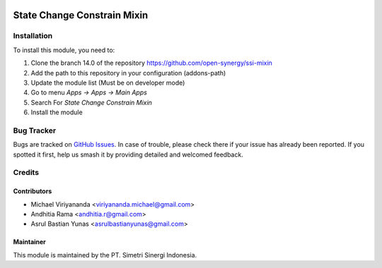 .. image:: https://img.shields.io/badge/licence-LGPL--3-blue.svg
   :target: http://www.gnu.org/licenses/lgpl-3.0-standalone.html
   :alt: License: LGPL-3

============================
State Change Constrain Mixin
============================


Installation
============

To install this module, you need to:

1.  Clone the branch 14.0 of the repository https://github.com/open-synergy/ssi-mixin
2.  Add the path to this repository in your configuration (addons-path)
3.  Update the module list (Must be on developer mode)
4.  Go to menu *Apps -> Apps -> Main Apps*
5.  Search For *State Change Constrain Mixin*
6.  Install the module

Bug Tracker
===========

Bugs are tracked on `GitHub Issues
<https://github.com/open-synergy/ssi-mixin/issues>`_. In case of trouble, please
check there if your issue has already been reported. If you spotted it first,
help us smash it by providing detailed and welcomed feedback.


Credits
=======

Contributors
------------

* Michael Viriyananda <viriyananda.michael@gmail.com>
* Andhitia Rama <andhitia.r@gmail.com>
* Asrul Bastian Yunas <asrulbastianyunas@gmail.com>

Maintainer
----------

.. image:: https://simetri-sinergi.id/logo.png
   :alt: PT. Simetri Sinergi Indonesia
   :target: https://simetri-sinergi.id

This module is maintained by the PT. Simetri Sinergi Indonesia.
